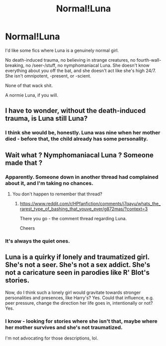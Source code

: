 #+TITLE: Normal!Luna

* Normal!Luna
:PROPERTIES:
:Author: FabricioPezoa
:Score: 6
:DateUnix: 1602227194.0
:DateShort: 2020-Oct-09
:FlairText: Request
:END:
I'd like some fics where Luna is a genuinely normal girl.

No death-induced trauma, no believing in strange creatures, no fourth-wall-breaking, no /seer-/stuff, no nymphomaniacal Luna. She doesn't know everything about you off the bat, and she doesn't act like she's high 24/7. She isn't omnipotent, -present, or -scient.

None of that wack shit.

A normie Luna, if you will.


** I have to wonder, without the death-induced trauma, is Luna still Luna?
:PROPERTIES:
:Author: Raesong
:Score: 9
:DateUnix: 1602245167.0
:DateShort: 2020-Oct-09
:END:

*** I think she would be, honestly. Luna was nine when her mother died - before that, the child already has some personality.
:PROPERTIES:
:Author: FabricioPezoa
:Score: 3
:DateUnix: 1602246783.0
:DateShort: 2020-Oct-09
:END:


** Wait what ? Nymphomaniacal Luna ? Someone made that ?
:PROPERTIES:
:Author: Auctor62
:Score: 4
:DateUnix: 1602231213.0
:DateShort: 2020-Oct-09
:END:

*** Apparently. Someone down in another thread had complained about it, and I'm taking no chances.
:PROPERTIES:
:Author: FabricioPezoa
:Score: 3
:DateUnix: 1602233760.0
:DateShort: 2020-Oct-09
:END:

**** You don't happen to remember that thread?
:PROPERTIES:
:Author: mschuster91
:Score: 2
:DateUnix: 1602541138.0
:DateShort: 2020-Oct-13
:END:

***** [[https://www.reddit.com/r/HPfanfiction/comments/j7qayu/whats_the_rarest_type_of_bashing_that_youve_ever/g872mas/?context=3]]

There you go - the comment thread regarding Luna.

Cheers
:PROPERTIES:
:Author: FabricioPezoa
:Score: 3
:DateUnix: 1602544656.0
:DateShort: 2020-Oct-13
:END:


*** It's always the quiet ones.
:PROPERTIES:
:Author: Darkhorse_17
:Score: 2
:DateUnix: 1602273879.0
:DateShort: 2020-Oct-09
:END:


** Luna is a quirky if lonely and traumatized girl. She's not a seer. She's not a sex addict. She's not a caricature seen in parodies like R' Blot's stories.

Now, do I think such a lonely girl would gravitate towards stronger personalities and presences, like Harry's? Yes. Could that influence, e.g. peer pressure, change the direction her life goes in, intentionally or not? Yes.
:PROPERTIES:
:Author: MidgardWyrm
:Score: 2
:DateUnix: 1602263884.0
:DateShort: 2020-Oct-09
:END:

*** I know - looking for stories where she isn't that, maybe where her mother survives and she's not traumatized.

I'm not advocating for those descriptions, lol.
:PROPERTIES:
:Author: FabricioPezoa
:Score: 0
:DateUnix: 1602265546.0
:DateShort: 2020-Oct-09
:END:
